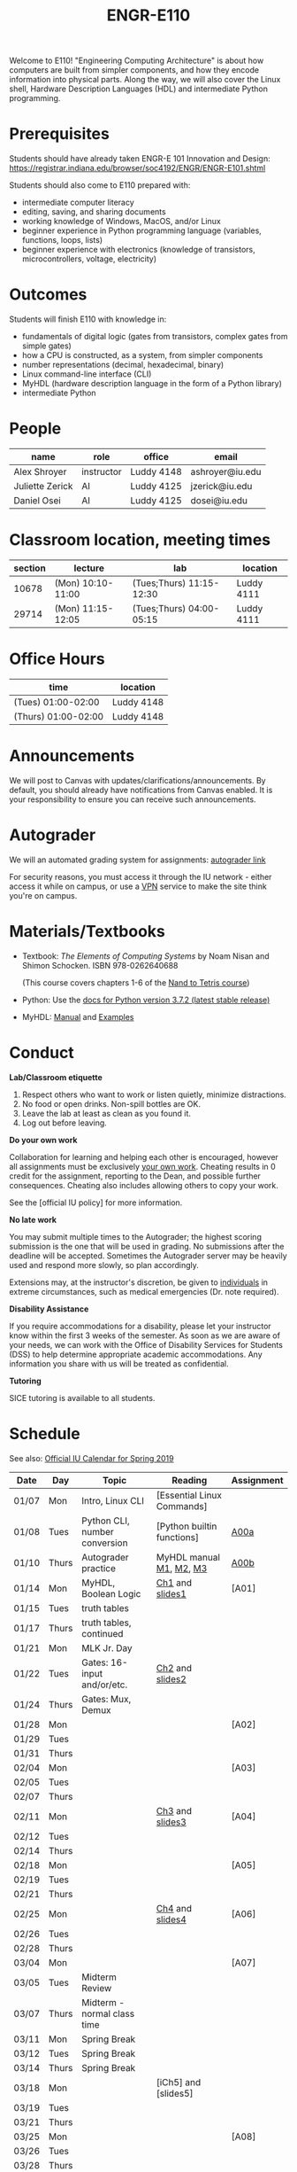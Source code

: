 #+TITLE: ENGR-E110
#+OPTIONS: toc:nil date:nil num:nil html-postamble:nil
#+HTML_HEAD: <link rel="stylesheet" type="text/css" href="assignments/org.css"/>

Welcome to E110!  "Engineering Computing Architecture" is about how computers are built from simpler components, and how they encode information into physical parts.  Along the way, we will also cover the Linux shell, Hardware Description Languages (HDL) and intermediate Python programming.

* Prerequisites
  Students should have already taken ENGR-E 101 Innovation and Design: https://registrar.indiana.edu/browser/soc4192/ENGR/ENGR-E101.shtml

  Students should also come to E110 prepared with:
  - intermediate computer literacy
  - editing, saving, and sharing documents
  - working knowledge of Windows, MacOS, and/or Linux
  - beginner experience in Python programming language (variables, functions, loops, lists)
  - beginner experience with electronics (knowledge of transistors, microcontrollers, voltage, electricity)

* Outcomes
  Students will finish E110 with knowledge in:
  - fundamentals of digital logic (gates from transistors, complex gates from simple gates)
  - how a CPU is constructed, as a system, from simpler components
  - number representations (decimal, hexadecimal, binary)
  - Linux command-line interface (CLI)
  - MyHDL (hardware description language in the form of a Python library)
  - intermediate Python

* People

  | name            | role       | office     | email           |
  |-----------------|------------|------------|-----------------|
  | Alex Shroyer    | instructor | Luddy 4148 | ashroyer@iu.edu |
  | Juliette Zerick | AI         | Luddy 4125 | jzerick@iu.edu  |
  | Daniel Osei     | AI         | Luddy 4125 | dosei@iu.edu    |

* Classroom location, meeting times

  | section | lecture           | lab                      | location   |
  |---------|-------------------|--------------------------|------------|
  |   10678 | (Mon) 10:10-11:00 | (Tues;Thurs) 11:15-12:30 | Luddy 4111 |
  |   29714 | (Mon) 11:15-12:05 | (Tues;Thurs) 04:00-05:15 | Luddy 4111 |

* Office Hours

  | time                | location   |
  |---------------------|------------|
  | (Tues) 01:00-02:00  | Luddy 4148 |
  | (Thurs) 01:00-02:00 | Luddy 4148 |

* Announcements
  We will post to Canvas with updates/clarifications/announcements.  By default, you should already have notifications from Canvas enabled.  It is your responsibility to ensure you can receive such announcements.

* Autograder
  We will an automated grading system for assignments: [[https://autograder.sice.indiana.edu][autograder link]]

  For security reasons, you must access it through the IU network - either access it while on campus, or use a [[https://kb.iu.edu/d/ajrq][VPN]] service to make the site think you're on campus.

* Materials/Textbooks
  - Textbook: /The Elements of Computing Systems/ by Noam Nisan and Shimon Schocken. ISBN 978-0262640688

    (This course covers chapters 1-6 of the [[https://www.nand2tetris.org/course][Nand to Tetris course]])
  - Python: Use the [[https://docs.python.org/3/index.html][docs for Python version 3.7.2 (latest stable release)]]
  - MyHDL: [[http://docs.myhdl.org/en/stable/][Manual]] and [[http://www.myhdl.org/docs/examples/][Examples]]

* Conduct
  **Lab/Classroom etiquette**

  1. Respect others who want to work or listen quietly, minimize distractions.
  2. No food or open drinks.  Non-spill bottles are OK.
  3. Leave the lab at least as clean as you found it.
  4. Log out before leaving.

  **Do your own work**

  Collaboration for learning and helping each other is encouraged, however all assignments must be exclusively _your own work_.  Cheating results in 0 credit for the assignment, reporting to the Dean, and possible further consequences.  Cheating also includes allowing others to copy your work.

  See the [official IU policy] for more information.

  **No late work**

  You may submit multiple times to the Autograder; the highest scoring submission is the one that will be used in grading. No submissions after the deadline will be accepted. Sometimes the Autograder server may be heavily used and respond more slowly, so plan accordingly.

  Extensions may, at the instructor's discretion, be given to _individuals_ in extreme circumstances, such as medical emergencies (Dr. note required).

  **Disability Assistance**

  If you require accommodations for a disability, please let your instructor know within the first 3 weeks of the semester.  As soon as we are aware of your needs, we can work with the Office of Disability Services for Students (DSS) to help determine appropriate academic accommodations.  Any information you share with us will be treated as confidential.

  **Tutoring**

  SICE tutoring is available to all students.

* Schedule
  See also: [[https://registrar.indiana.edu/official-calendar/official-calendar-spring.shtml?s=16w][Official IU Calendar for Spring 2019]]
 
  | Date  | Day   | Topic                          | Reading                    | Assignment |
  |-------+-------+--------------------------------+----------------------------+------------|
  | 01/07 | Mon   | Intro, Linux CLI               | [Essential Linux Commands] |            |
  | 01/08 | Tues  | Python CLI, number conversion  | [Python builtin functions] | [[./assignments/A00a.html][A00a]]       |
  | 01/10 | Thurs | Autograder practice            | MyHDL manual [[http://docs.myhdl.org/en/stable/manual/preface.html][M1]], [[http://docs.myhdl.org/en/stable/manual/background.html][M2]], [[http://docs.myhdl.org/en/stable/manual/intro.html][M3]]    | [[./assignments/A00b.html][A00b]]       |
  | 01/14 | Mon   | MyHDL, Boolean Logic           | [[https://docs.wixstatic.com/ugd/44046b_f2c9e41f0b204a34ab78be0ae4953128.pdf][Ch1]] and [[https://drive.google.com/file/d/1MY1buFHo_Wx5DPrKhCNSA2cm5ltwFJzM/view][slides1]]            | [A01]      |
  | 01/15 | Tues  | truth tables                   |                            |            |
  | 01/17 | Thurs | truth tables, continued        |                            |            |
  | 01/21 | Mon   | MLK Jr. Day                    |                            |            |
  | 01/22 | Tues  | Gates: 16-input and/or/etc.    | [[https://docs.wixstatic.com/ugd/44046b_f0eaab042ba042dcb58f3e08b46bb4d7.pdf][Ch2]] and [[https://docs.wixstatic.com/ugd/56440f_2e6113c60ec34ed0bc2035c9d1313066.pdf][slides2]]            |            |
  | 01/24 | Thurs | Gates: Mux, Demux              |                            |            |
  | 01/28 | Mon   |                                |                            | [A02]      |
  | 01/29 | Tues  |                                |                            |            |
  | 01/31 | Thurs |                                |                            |            |
  | 02/04 | Mon   |                                |                            | [A03]      |
  | 02/05 | Tues  |                                |                            |            |
  | 02/07 | Thurs |                                |                            |            |
  | 02/11 | Mon   |                                | [[https://docs.wixstatic.com/ugd/44046b_862828b3a3464a809cda6f44d9ad2ec9.pdf][Ch3]] and [[https://docs.wixstatic.com/ugd/56440f_3b9f5721e3e149fba8687847da395c43.pdf][slides3]]            | [A04]      |
  | 02/12 | Tues  |                                |                            |            |
  | 02/14 | Thurs |                                |                            |            |
  | 02/18 | Mon   |                                |                            | [A05]      |
  | 02/19 | Tues  |                                |                            |            |
  | 02/21 | Thurs |                                |                            |            |
  | 02/25 | Mon   |                                | [[https://docs.wixstatic.com/ugd/44046b_7ef1c00a714c46768f08c459a6cab45a.pdf][Ch4]] and [[https://docs.wixstatic.com/ugd/56440f_12f488fe481344328506857e6a799f79.pdf][slides4]]    | [A06]      |
  | 02/26 | Tues  |                                |                            |            |
  | 02/28 | Thurs |                                |                            |            |
  | 03/04 | Mon   |                                |                            | [A07]      |
  | 03/05 | Tues  | Midterm Review                 |                            |            |
  | 03/07 | Thurs | Midterm - normal class time    |                            |            |
  | 03/11 | Mon   | Spring Break                   |                            |            |
  | 03/12 | Tues  | Spring Break                   |                            |            |
  | 03/14 | Thurs | Spring Break                   |                            |            |
  | 03/18 | Mon   |                                | [iCh5] and [slides5]       |            |
  | 03/19 | Tues  |                                |                            |            |
  | 03/21 | Thurs |                                |                            |            |
  | 03/25 | Mon   |                                |                            | [A08]      |
  | 03/26 | Tues  |                                |                            |            |
  | 03/28 | Thurs |                                |                            |            |
  | 04/01 | Mon   |                                | [Ch6] and [slides6]        | [A09]      |
  | 04/02 | Tues  |                                |                            |            |
  | 04/04 | Thurs |                                |                            |            |
  | 04/08 | Mon   |                                |                            | [A10]      |
  | 04/09 | Tues  |                                |                            |            |
  | 04/11 | Thurs |                                |                            |            |
  | 04/15 | Mon   |                                |                            | [A11]      |
  | 04/16 | Tues  |                                |                            |            |
  | 04/18 | Thurs |                                |                            |            |
  | 04/22 | Mon   |                                |                            |            |
  | 04/23 | Tues  | Final Review                   | None                       | None       |
  | 04/25 | Thurs | Final Exam - normal class time | None                       | None       |
  | 04/29 | Mon   | Finals Week                    |                            |            |
  | 04/30 | Tues  | Finals Week                    |                            |            |
  | 05/02 | Thurs | Finals Week                    |                            |            |
  | 05/06 | Mon   |                                |                            |            |
  | 05/07 | Tues  |                                |                            |            |
  | 05/09 | Thurs | Semester Ends                  |                            |            |

  [Essential Linux Commands]: https://beebom.com/essential-linux-commands/
  [Python builtin functions]: https://docs.python.org/3/library/functions.html#int
  [M1]: 
  [M2]: 
  [M3]: 
  [iucal]: 
  [Ch1]: https://docs.wixstatic.com/ugd/44046b_f2c9e41f0b204a34ab78be0ae4953128.pdf
  [Ch2]: 
  [Ch3]: 
  [Ch4]: 
  [Ch5]: https://docs.wixstatic.com/ugd/44046b_b2cad2eea33847869b86c541683551a7.pdf
  [Ch6]: https://docs.wixstatic.com/ugd/44046b_89a8e226476741a3b7c5204575b8a0b2.pdf

  [A00a]: 
  [A00b]: 

  [slides1]: 
  [slides2]: 
  [slides3]: 
  [slides4]: 
  [slides5]: https://docs.wixstatic.com/ugd/56440f_96cbb9c6b8b84760a04c369453b62908.pdf
  [slides6]: https://docs.wixstatic.com/ugd/56440f_65a2d8eef0ed4e0ea2471030206269b5.pdf
  [VPN]: 
  [official IU policy]: http://studentcode.iu.edu/responsibilities/academic-misconduct.html
  [autograder]: 
  [Nand to https://www.nand2tetris.org/courseTetris course]: 
  [docs for Python version 3.7.2 (latest stable release)]: https://docs.python.org/3/
  [python3doc]: 

